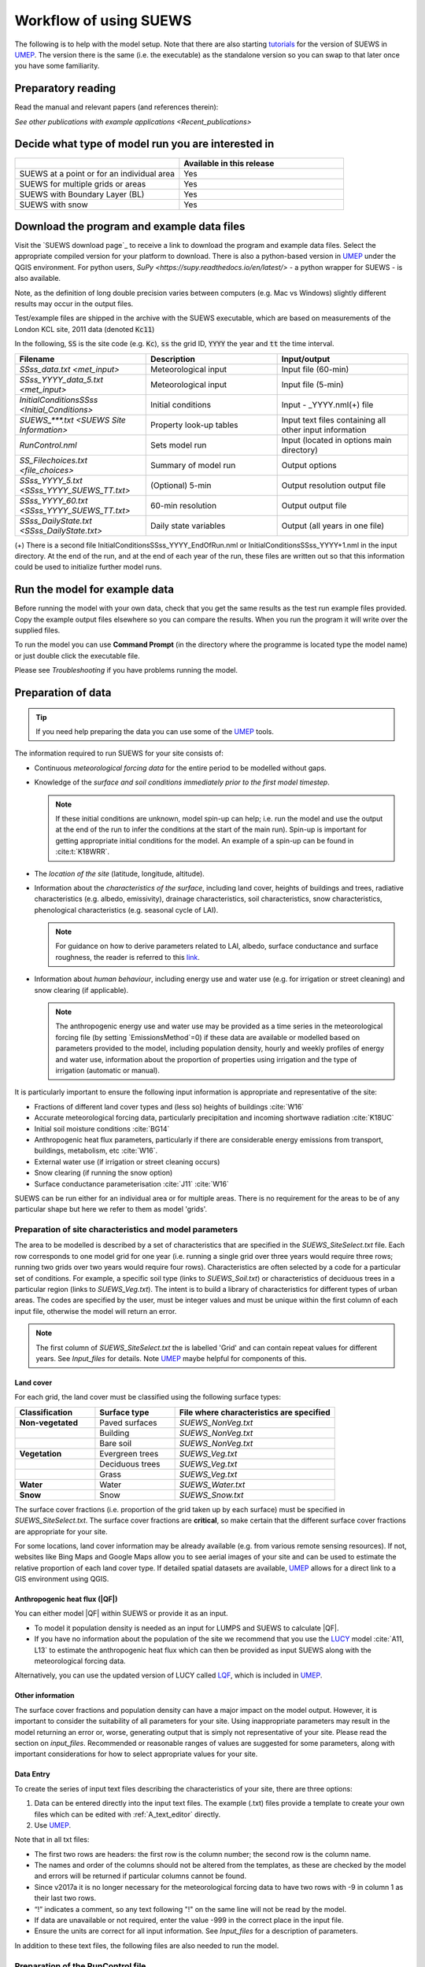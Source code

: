 .. _Workflow:

Workflow of using SUEWS
==========================

The following is to help with the model setup.
Note that there are also starting `tutorials`_  for the version of SUEWS in `UMEP`_.
The version there is the same (i.e. the executable) as the standalone version so you can swap to that later once you have some familiarity.

Preparatory reading
-------------------

Read the manual and relevant papers (and references therein):

.. bibliography:: assets/refs/refs-SUEWS.bib
   :filter: False
   :list: bullet

   J11
   J14
   W16


`See other publications with example applications <Recent_publications>`

Decide what type of model run you are interested in
---------------------------------------------------

.. list-table::
   :widths: 50 50
   :header-rows: 1

   * -
     - Available in this release
   * - SUEWS at a point or for an individual area
     - Yes
   * - SUEWS for multiple grids or areas
     - Yes
   * - SUEWS with Boundary Layer (BL)
     - Yes
   * - SUEWS with snow
     - Yes

Download the program and example data files
-------------------------------------------

Visit the `SUEWS download page`_ to receive a link to download the program and example data files.
Select the appropriate compiled version for your platform to download.
There is also a python-based version in `UMEP`_ under the QGIS environment.
For python users, `SuPy <https://supy.readthedocs.io/en/latest/>` - a python wrapper for SUEWS - is also available.

Note, as the definition of long double precision varies between
computers (e.g. Mac vs Windows) slightly different results may occur in
the output files.

Test/example files are shipped in the archive with the SUEWS executable, which are based on measurements of the London KCL site, 2011 data (denoted :code:`Kc11`)

In the following, :code:`SS` is the site code (e.g. :code:`Kc`), :code:`ss` the grid ID, :code:`YYYY` the year and :code:`tt` the time interval.

.. list-table::
   :widths: 33 33 33
   :header-rows: 1

   * - Filename
     - Description
     - Input/output
   * - `SSss_data.txt <met_input>`
     - Meteorological input
     - Input file (60-min)
   * - `SSss_YYYY_data_5.txt <met_input>`
     - Meteorological input
     - Input file (5-min)
   * - `InitialConditionsSSss <Initial_Conditions>`
     - Initial conditions
     - Input - _YYYY.nml(+) file
   * - `SUEWS_***.txt <SUEWS Site Information>`
     - Property look-up tables
     - Input text files containing all other input information
   * - `RunControl.nml`
     - Sets model run
     - Input (located in options main directory)
   * - `SS_Filechoices.txt <file_choices>`
     - Summary of model run
     - Output  options
   * - `SSss_YYYY_5.txt <SSss_YYYY_SUEWS_TT.txt>`
     - (Optional) 5-min
     - Output resolution output file
   * - `SSss_YYYY_60.txt <SSss_YYYY_SUEWS_TT.txt>`
     - 60-min resolution
     - Output output file
   * - `SSss_DailyState.txt <SSss_DailyState.txt>`
     - Daily state variables
     - Output (all years in one file)





(+) There is a second file InitialConditionsSSss_YYYY_EndOfRun.nml or InitialConditionsSSss_YYYY+1.nml in the input directory.
At the end of the run, and at the end of each year of the run, these files are written out so that this information could be used to initialize further model runs.

Run the model for example data
------------------------------

Before running the model with your own data, check that you get the same results as the test run example files provided.
Copy the example output files elsewhere so you can compare the results.
When you run the program it will write over the supplied files.

To run the model you can use **Command Prompt** (in the directory where the programme is located type the model name) or just double click the executable file.

Please see `Troubleshooting` if you have problems running the model.

Preparation of data
-------------------

.. tip:: If you need help preparing the data you can use some of the `UMEP`_ tools.


The information required to run SUEWS for your site consists of:

- Continuous *meteorological forcing data* for the entire period to be modelled without gaps.

- Knowledge of the *surface and soil conditions immediately prior to the first model timestep*.

  .. note::
    If these initial conditions are unknown, model spin-up can help; i.e. run the model and use the output at the end of the run to infer the conditions at the start of the main run).
    Spin-up is important for getting appropriate initial conditions for the model.
    An example of a spin-up can be found in :cite:t:`K18WRR`.

- The *location of the site* (latitude, longitude, altitude).

- Information about the *characteristics of the surface*, including land cover, heights of buildings and trees, radiative characteristics (e.g. albedo, emissivity), drainage characteristics, soil characteristics, snow characteristics, phenological characteristics (e.g. seasonal cycle of LAI).

  .. note::
   For guidance on how to derive parameters related to LAI, albedo, surface conductance and surface roughness, the reader is referred to this `link <https://gmd.copernicus.org/preprints/gmd-2020-148/>`_.

- Information about *human behaviour*, including energy use and water use (e.g. for irrigation or street cleaning) and snow clearing (if applicable).

  .. note::
    The anthropogenic energy use and water use may be provided as a time series in the meteorological forcing file (by setting `EmissionsMethod`=0) if these data are available or modelled based on parameters provided to the model, including population density, hourly and weekly profiles of energy and water use, information about the proportion of properties using irrigation and the type of irrigation (automatic or manual).

It is particularly important to ensure the following input information is appropriate and representative of the site:

-  Fractions of different land cover types and (less so) heights of buildings :cite:`W16`
-  Accurate meteorological forcing data, particularly precipitation and incoming shortwave radiation :cite:`K18UC`
-  Initial soil moisture conditions :cite:`BG14`
-  Anthropogenic heat flux parameters, particularly if there are considerable energy emissions from transport, buildings, metabolism, etc :cite:`W16`.
-  External water use (if irrigation or street cleaning occurs)
-  Snow clearing (if running the snow option)
-  Surface conductance parameterisation :cite:`J11` :cite:`W16`

SUEWS can be run either for an individual area or for multiple areas.
There is no requirement for the areas to be of any particular shape but here we refer to them as model 'grids'.

Preparation of site characteristics and model parameters
~~~~~~~~~~~~~~~~~~~~~~~~~~~~~~~~~~~~~~~~~~~~~~~~~~~~~~~~

The area to be modelled is described by a set of characteristics that are specified in the `SUEWS_SiteSelect.txt` file.
Each row corresponds to one model grid for one year (i.e. running a single grid over three years would require three rows; running two grids over two years would require four rows).
Characteristics are often selected by a code for a particular set of conditions.
For example, a specific soil type (links to `SUEWS_Soil.txt`) or characteristics of deciduous trees in a particular region (links to `SUEWS_Veg.txt`).
The intent is to build a library of characteristics for different types of urban areas.
The codes are specified by the user, must be integer values and must be unique within the first column of each input file, otherwise the model will return an error.

.. note::
   The first column of `SUEWS_SiteSelect.txt` the is labelled 'Grid' and can contain repeat values for different years.
   See `Input_files` for details. Note `UMEP`_ maybe helpful for components of this.

Land cover
^^^^^^^^^^

For each grid, the land cover must be classified using the following
surface types:

.. list-table::
   :widths: 25 25 50
   :header-rows: 1
   :stub-columns: 1

   * - Classification
     - Surface type
     - File where characteristics are specified
   * - Non-vegetated
     - Paved surfaces
     - `SUEWS_NonVeg.txt`
   * -
     - Building
     - `SUEWS_NonVeg.txt`
   * -
     - Bare soil
     - `SUEWS_NonVeg.txt`
   * - Vegetation
     - Evergreen trees
     - `SUEWS_Veg.txt`
   * -
     - Deciduous trees
     - `SUEWS_Veg.txt`
   * -
     - Grass
     - `SUEWS_Veg.txt`
   * - Water
     - Water
     - `SUEWS_Water.txt`
   * - Snow
     - Snow
     - `SUEWS_Snow.txt`


The surface cover fractions (i.e. proportion of the grid taken up by each surface) must be specified in `SUEWS_SiteSelect.txt`.
The surface cover fractions are **critical**, so make certain that the different surface cover fractions are appropriate for your site.

For some locations, land cover information may be already available
(e.g. from various remote sensing resources).
If not, websites like Bing Maps and Google Maps allow you to see aerial images of your site and can be used to estimate the relative proportion of each land cover type.
If detailed spatial datasets are available, `UMEP`_ allows for a direct link to a GIS environment using QGIS.

.. _anthropogenic-heat-flux-qf-1:

Anthropogenic heat flux (|QF|)
^^^^^^^^^^^^^^^^^^^^^^^^^^^^^^^^^^^^

You can either model |QF| within SUEWS or provide it as an input.

-  To model it population density is needed as an input for LUMPS and SUEWS to calculate |QF|.
-  If you have no information about the population of the site we recommend that you use the `LUCY`_ model :cite:`A11, L13` to estimate the anthropogenic heat flux which can then be provided as input SUEWS along with the meteorological forcing data.

Alternatively, you can use the updated version of LUCY called `LQF`_, which is included in `UMEP`_.

Other information
^^^^^^^^^^^^^^^^^

The surface cover fractions and population density can have a major impact on the model output.
However, it is important to consider the suitability of all parameters for your site.
Using inappropriate parameters may result in the model returning an error or, worse, generating output that is simply not representative of your site.
Please read the section on `input_files`.
Recommended or reasonable ranges of values are suggested for some parameters, along with important considerations for how to select appropriate values for your site.

.. _data_entry:

Data Entry
^^^^^^^^^^

To create the series of input text files describing the characteristics of your site, there are three options:

#. Data can be entered directly into the input text files.
   The example (.txt) files provide a template to create your own files which can be edited with :ref:`A_text_editor` directly.
#. Use `UMEP`_.


Note that in all txt files:

-  The first two rows are headers: the first row is the column number; the second row is the column name.
-  The names and order of the columns should not be altered from the templates, as these are checked by the model and errors will be returned if particular columns cannot be found.
-  Since v2017a it is no longer necessary for the meteorological forcing data to have two rows with -9 in column 1 as their last two rows.
-  “!” indicates a comment, so any text following "!" on the same line will not be read by the model.
-  If data are unavailable or not required, enter the value -999 in the correct place in the input file.
-  Ensure the units are correct for all input information. See `Input_files` for a description of parameters.

In addition to these text files, the following files are also needed to
run the model.

Preparation of the RunControl file
~~~~~~~~~~~~~~~~~~~~~~~~~~~~~~~~~~

In the `RunControl.nml` file the site name (:code:`SS`) and directories for the model input and output are given. This means **before running** the model (even the with the example datasets) you must either

#. open the `RunControl.nml` file and edit the input and output file paths and the site name (with a :ref:`A_text_editor`) so that they are correct for your setup, or
#. create the directories specified in the RunControl.nml file

From the given site identification the model identifies the input files
and generates the output files. For example if you specify::

    FileOutputPath = “C:\FolderName\SUEWSOutput\” 

and use site code SS the model creates an output file::

    C:\FolderName\SUEWSOutput\SSss_YYYY_TT.txt 

.. note:: The path separator differs between Windows (backslash: ``\``) and Linux/Mac (slash, or forward slash: ``/``).


If the file paths are not correct the program will return an error when
run and write the error to the `problems.txt` file.

Preparation of the Meteorological forcing data
~~~~~~~~~~~~~~~~~~~~~~~~~~~~~~~~~~~~~~~~~~~~~~

The model time-step is specified in `RunControl.nml` (5 min is highly recommended).
If meteorological forcing data are not available at this resolution, SUEWS has the option to downscale (e.g. hourly) data to the time-step required. See details about the `SSss_YYYY_data_tt.txt` to learn more about choices of data input.
Each grid can have its own meteorological forcing file, or a single file can be used for all grids.
The forcing data should be representative of the local-scale, i.e. collected (or derived) above the height of the roughness elements (buildings and trees).

Preparation of the InitialConditions file
~~~~~~~~~~~~~~~~~~~~~~~~~~~~~~~~~~~~~~~~~

Information about the surface state and meteorological conditions just before the start of the run are provided in the Initial Conditions file.
At the very start of the run, each grid can have its own Initial Conditions file, or a single file can be used for all grids.
For details see `Initial_Conditions`.

Run the model for your site
---------------------------

To run the model you can use **Command Prompt** (in the directory where the programme is located type the model name) or just double click the executable file.

Please see `Troubleshooting` if you have problems running the model.



Analyse the output
------------------

It is a good idea to perform initial checks that the model output looks reasonable.

.. list-table::
   :widths: 20 80
   :header-rows: 1

   * - Characteristic
     - Things to check
   * - Leaf area index
     - Does the phenology look appropriate?
        * what does the seasonal cycle of `leaf area index (LAI) <http://glossary.ametsoc.org/wiki/Leaf_area_index>`__ look like?
        * Are the leaves on the trees at approximately the right time of the year?
   * - Kdown
     - Is the timing of diurnal cycles correct for the incoming solar radiation?
        * Although Kdown is a required input, it is also included in the output file. It is a good idea to check that the timing of Kdown in the output file is appropriate, as problems can indicate errors with the timestamp, incorrect time settings or problems with the disaggregation. In particular, make sure the sign of the longitude is specified correctly in `SUEWS_SiteSelect.txt`.
        * Checking solar angles (zenith and azimuth) can also be a useful check that the timing is correct.
   * - Albedo
     -
      Is the bulk albedo correct?
        * This is critical because a small error has an impact on all the fluxes (energy and hydrology).
        * If you have measurements of outgoing shortwave radiation compare these with the modelled values.
        * How do the values compare to literature values for your area?



Summary of files
----------------

The table below lists the files required to run SUEWS and the output files produced.
``SS`` is the two-letter code (specified in `RunControl.nml`) representing the site name, ss is the grid identification (integer values between 0 and 2,147,483,647 (largest 4-byte integer)) and ``YYYY`` is the year.
``TT`` is the resolution of the input/output file and tt is the model time-step.

The last column indicates whether the files are needed/produced once per
run (1/run), or once per day (1/day), for each year (1/year) or for each
grid (1/grid)::

    [B] indicates files used with the CBL part of SUEWS (BLUEWS) and therefore are only needed/produced if this option is selected
    [E] indicates files associated with ESTM storage heat flux models and therefore are only needed/produced if this option is selected

Get in contact
--------------
For issues met in using SUEWS, we recommend the following ways to get in contact with the developers and the SUEWS community:

#. Report issues on `our GitHub page <https://github.com/UMEP-dev/SUEWS/issues>`_.

#. Ask for help by joining `the Email-list for SUEWS <https://www.lists.reading.ac.uk/mailman/listinfo/met-suews>`_.


.. _`tutorials`: http://umep-docs.readthedocs.io/en/latest/Tutorials/Tutorials.html
.. _`UMEP`: http://umep-docs.readthedocs.io/en/latest/index.html
.. _`LQF`: http://umep-docs.readthedocs.io/en/latest/OtherManuals/LQF_Manual.html
.. _`LUCY`: https://UMEP-dev.github.io/LUCY
